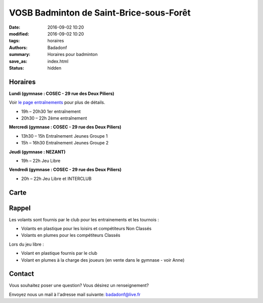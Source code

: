 VOSB Badminton de Saint-Brice-sous-Forêt
########################################

:date: 2016-09-02 10:20
:modified: 2016-09-02 10:20
:tags: horaires
:authors: Badadonf
:summary: Horaires pour badminton
:save_as: index.html
:status: hidden

.. image:: ./images/tournoi_vierzon_2011.jpg
    :align: right
    :alt: mika

..
    :scale: 50 %
    Didn't work. Resized to 50%

Horaires
--------
    
**Lundi (gymnase : COSEC - 29 rue des Deux Piliers)**

Voir `le page entraînements <{filename}/pages/entrainements.rst>`_ pour plus de détails. 

* 19h – 20h30 1er entraînement
* 20h30 – 22h 2ème entraînement

**Mercredi (gymnase : COSEC - 29 rue des Deux Piliers)**

* 13h30 – 15h		Entraînement Jeunes Groupe 1
* 15h – 16h30		Entraînement Jeunes Groupe 2

**Jeudi (gymnase : NEZANT)**

* 19h – 22h		Jeu Libre

**Vendredi (gymnase : COSEC - 29 rue des Deux Piliers)**

* 20h – 22h		Jeu Libre et INTERCLUB

Carte
-----

.. raw:: html
    :file: map.html

Rappel
------

Les volants sont fournis par le club pour les entrainements et les tournois :

* Volants en plastique pour les loisirs et compétiteurs Non Classés
* Volants en plumes pour les compétiteurs Classés

Lors du jeu libre :

* Volant en plastique fournis par le club
* Volant en plumes à la charge des joueurs (en vente dans le gymnase - voir Anne)

Contact
-------

Vous souhaitez poser une question? Vous désirez un renseignement?

Envoyez nous un mail à l'adresse mail suivante: badadonf@live.fr
